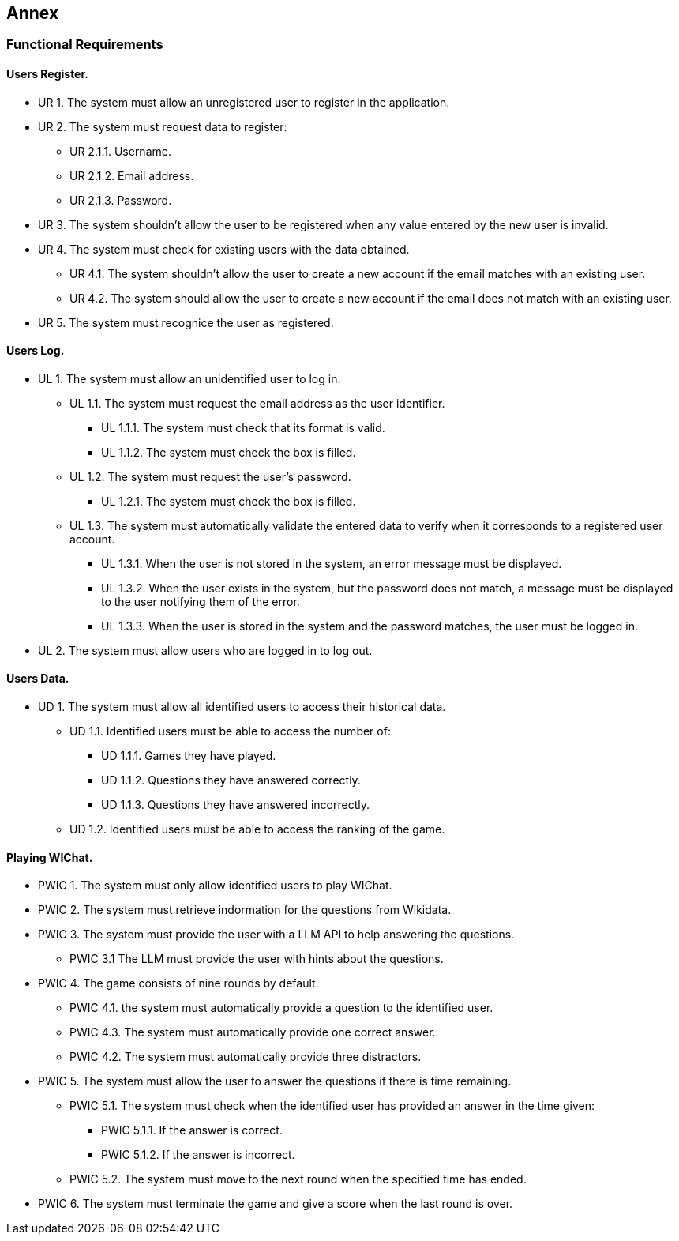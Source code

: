 ifndef::imagesdir[:imagesdir: ../images]

[[section-annex]]
== Annex
=== Functional Requirements
==== Users Register.
[none or no-bullet]
* UR 1. The system must allow an unregistered user to register in the application.
* UR 2. The system must request data to register:
[none or no-bullet]
*** UR 2.1.1. Username.
*** UR 2.1.2. Email address.
*** UR 2.1.3. Password.
* UR 3. The system shouldn't allow the user to be registered when any value entered by the new user is invalid.
* UR 4. The system must check for existing users with the data obtained.
[none or no-bullet]
** UR 4.1. The system shouldn't allow the user to create a new account if the email matches with an existing user.
** UR 4.2. The system should allow the user to create a new account if the email does not match with an existing user.
* UR 5. The system must recognice the user as registered.

==== Users Log.
[none or no-bullet]
* UL 1. The system must allow an unidentified user to log in.
[none or no-bullet]
** UL 1.1. The system must request the email address as the user identifier.
[none or no-bullet]
*** UL 1.1.1. The system must check that its format is valid.
*** UL 1.1.2. The system must check the box is filled.
** UL 1.2. The system must request the user's password.
[none or no-bullet]
*** UL 1.2.1. The system must check the box is filled.
** UL 1.3. The system must automatically validate the entered data to verify when it corresponds to a registered user account.
[none or no-bullet]
*** UL 1.3.1. When the user is not stored in the system, an error message must be displayed.
*** UL 1.3.2. When the user exists in the system, but the password does not match, a message must be displayed to the user notifying them of the error.
*** UL 1.3.3. When the user is stored in the system and the password matches, the user must be logged in.
* UL 2. The system must allow users who are logged in to log out.

==== Users Data.
[none or no-bullet]
* UD 1. The system must allow all identified users to access their historical data.
[none or no-bullet]
** UD 1.1. Identified users must be able to access the number of:
[none or no-bullet]
*** UD 1.1.1. Games they have played.
*** UD 1.1.2. Questions they have answered correctly.
*** UD 1.1.3. Questions they have answered incorrectly.
** UD 1.2. Identified users must be able to access the ranking of the game.

==== Playing WIChat.
[none or no-bullet]
* PWIC 1. The system must only allow identified users to play WIChat.
* PWIC 2. The system must retrieve indormation for the questions from Wikidata.
* PWIC 3. The system must provide the user with a LLM API to help answering the questions.
[none or no-bullet]
** PWIC 3.1 The LLM must provide the user with hints about the questions.
* PWIC 4. The game consists of nine rounds by default.
[none or no-bullet]
** PWIC 4.1. the system must automatically provide a question to the identified user.
** PWIC 4.3. The system must automatically provide one correct answer.
** PWIC 4.2. The system must automatically provide three distractors.
* PWIC 5. The system must allow the user to answer the questions if there is time remaining.
[none or no-bullet]
** PWIC 5.1. The system must check when the identified user has provided an answer in the time given:
[none or no-bullet]
*** PWIC 5.1.1. If the answer is correct.
*** PWIC 5.1.2. If the answer is incorrect.
** PWIC 5.2. The system must move to the next round when the specified time has ended.
* PWIC 6. The system must terminate the game and give a score when the last round is over.